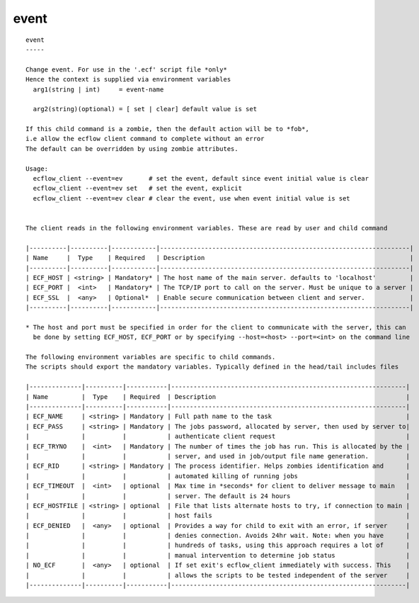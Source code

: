 
.. _event_cli:

event
/////

::

   
   event
   -----
   
   Change event. For use in the '.ecf' script file *only*
   Hence the context is supplied via environment variables
     arg1(string | int)     = event-name
   
     arg2(string)(optional) = [ set | clear] default value is set
   
   If this child command is a zombie, then the default action will be to *fob*,
   i.e allow the ecflow client command to complete without an error
   The default can be overridden by using zombie attributes.
   
   Usage:
     ecflow_client --event=ev       # set the event, default since event initial value is clear
     ecflow_client --event=ev set   # set the event, explicit
     ecflow_client --event=ev clear # clear the event, use when event initial value is set
   
   
   The client reads in the following environment variables. These are read by user and child command
   
   |----------|----------|------------|-------------------------------------------------------------------|
   | Name     |  Type    | Required   | Description                                                       |
   |----------|----------|------------|-------------------------------------------------------------------|
   | ECF_HOST | <string> | Mandatory* | The host name of the main server. defaults to 'localhost'         |
   | ECF_PORT |  <int>   | Mandatory* | The TCP/IP port to call on the server. Must be unique to a server |
   | ECF_SSL  |  <any>   | Optional*  | Enable secure communication between client and server.            |
   |----------|----------|------------|-------------------------------------------------------------------|
   
   * The host and port must be specified in order for the client to communicate with the server, this can 
     be done by setting ECF_HOST, ECF_PORT or by specifying --host=<host> --port=<int> on the command line
   
   The following environment variables are specific to child commands.
   The scripts should export the mandatory variables. Typically defined in the head/tail includes files
   
   |--------------|----------|-----------|---------------------------------------------------------------|
   | Name         |  Type    | Required  | Description                                                   |
   |--------------|----------|-----------|---------------------------------------------------------------|
   | ECF_NAME     | <string> | Mandatory | Full path name to the task                                    |
   | ECF_PASS     | <string> | Mandatory | The jobs password, allocated by server, then used by server to|
   |              |          |           | authenticate client request                                   |
   | ECF_TRYNO    |  <int>   | Mandatory | The number of times the job has run. This is allocated by the |
   |              |          |           | server, and used in job/output file name generation.          |
   | ECF_RID      | <string> | Mandatory | The process identifier. Helps zombies identification and      |
   |              |          |           | automated killing of running jobs                             |
   | ECF_TIMEOUT  |  <int>   | optional  | Max time in *seconds* for client to deliver message to main   |
   |              |          |           | server. The default is 24 hours                               |
   | ECF_HOSTFILE | <string> | optional  | File that lists alternate hosts to try, if connection to main |
   |              |          |           | host fails                                                    |
   | ECF_DENIED   |  <any>   | optional  | Provides a way for child to exit with an error, if server     |
   |              |          |           | denies connection. Avoids 24hr wait. Note: when you have      |
   |              |          |           | hundreds of tasks, using this approach requires a lot of      |
   |              |          |           | manual intervention to determine job status                   |
   | NO_ECF       |  <any>   | optional  | If set exit's ecflow_client immediately with success. This    |
   |              |          |           | allows the scripts to be tested independent of the server     |
   |--------------|----------|-----------|---------------------------------------------------------------|
   
